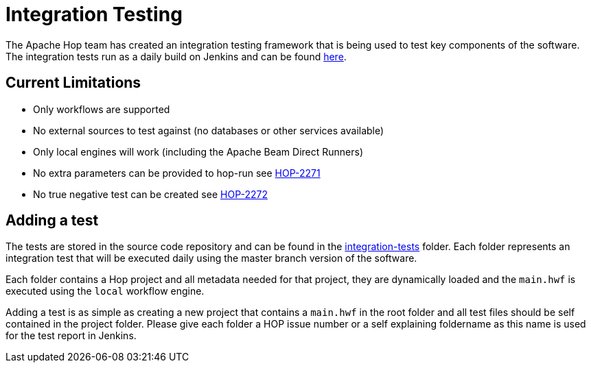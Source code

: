 [[integration-testing]]
= Integration Testing

The Apache Hop team has created an integration testing framework that is being used to test key components of the software.
The integration tests run as a daily build on Jenkins and can be found https://ci-builds.apache.org/job/Hop/job/Hop-integration-tests/[here].

== Current Limitations

* Only workflows are supported
* No external sources to test against (no databases or other services available)
* Only local engines will work (including the Apache Beam Direct Runners)
* No extra parameters can be provided to hop-run see https://issues.apache.org/jira/browse/HOP-2271[HOP-2271]
* No true negative test can be created see https://issues.apache.org/jira/browse/HOP-2272[HOP-2272]


== Adding a test

The tests are stored in the source code repository and can be found in the https://github.com/apache/incubator-hop/tree/master/integration-tests[integration-tests] folder.
Each folder represents an integration test that will be executed daily using the master branch version of the software.

Each folder contains a Hop project and all metadata needed for that project, they are dynamically loaded and the `main.hwf` is executed using the `local` workflow engine.

Adding a test is as simple as creating a new project that contains a `main.hwf` in the root folder and all test files should be self contained in the project folder.
Please give each folder a HOP issue number or a self explaining foldername as this name is used for the test report in Jenkins.


